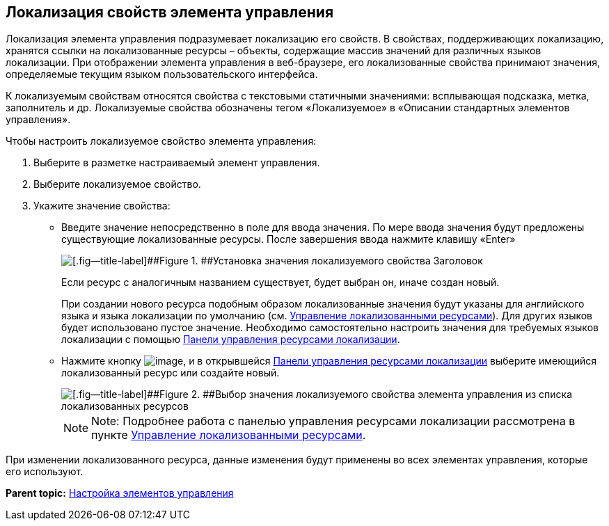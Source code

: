 
== Локализация свойств элемента управления

Локализация элемента управления подразумевает локализацию его свойств. В свойствах, поддерживающих локализацию, хранятся ссылки на локализованные ресурсы – объекты, содержащие массив значений для различных языков локализации. При отображении элемента управления в веб-браузере, его локализованные свойства принимают значения, определяемые текущим языком пользовательского интерфейса.

К локализуемым свойствам относятся свойства с текстовыми статичными значениями: всплывающая подсказка, метка, заполнитель и др. Локализуемые свойства обозначены тегом «Локализуемое» в «Описании стандартных элементов управления».

Чтобы настроить локализуемое свойство элемента управления:

. [.ph .cmd]#Выберите в разметке настраиваемый элемент управления.#
. [.ph .cmd]#Выберите локализуемое свойство.#
. [.ph .cmd]#Укажите значение свойства:#
* Введите значение непосредственно в поле для ввода значения. По мере ввода значения будут предложены существующие локализованные ресурсы. После завершения ввода нажмите клавишу «Enter»
+
image::properties_header_localization.png[[.fig--title-label]##Figure 1. ##Установка значения локализуемого свойства Заголовок]
+
Если ресурс с аналогичным названием существует, будет выбран он, иначе создан новый.
+
При создании нового ресурса подобным образом локализованные значения будут указаны для английского языка и языка локализации по умолчанию (см. xref:sc_localization.adoc[Управление локализованными ресурсами]). Для других языков будет использовано пустое значение. Необходимо самостоятельно настроить значения для требуемых языков локализации с помощью xref:localization_opencontrolpanel.adoc[Панели управления ресурсами локализации].
* Нажмите кнопку image:buttons/bt_dots.png[image], и в открывшейся xref:localization_opencontrolpanel.adoc[Панели управления ресурсами локализации] выберите имеющийся локализованный ресурс или создайте новый.
+
image::sample_selectvalue_forlocalizableprop.png[[.fig--title-label]##Figure 2. ##Выбор значения локализуемого свойства элемента управления из списка локализованных ресурсов]
+
[NOTE]
====
[.note__title]#Note:# Подробнее работа с панелью управления ресурсами локализации рассмотрена в пункте xref:sc_localization.adoc[Управление локализованными ресурсами].
====

При изменении локализованного ресурса, данные изменения будут применены во всех элементах управления, которые его используют.

*Parent topic:* xref:dl_customizecontrols.adoc[Настройка элементов управления]
